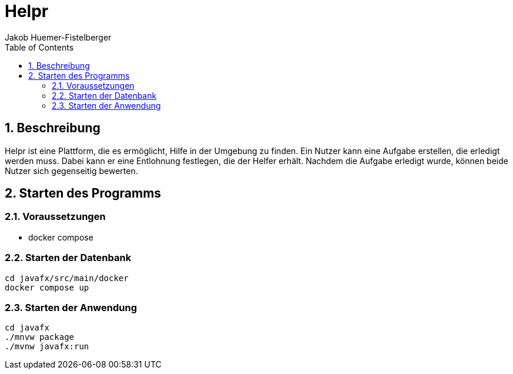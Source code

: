= Helpr
:author: Jakob Huemer-Fistelberger
:toc:
:sectnums:

== Beschreibung

Helpr ist eine Plattform, die es ermöglicht, Hilfe in der Umgebung zu finden.
Ein Nutzer kann eine Aufgabe erstellen, die erledigt werden muss.
Dabei kann er eine Entlohnung festlegen, die der Helfer erhält.
Nachdem die Aufgabe erledigt wurde, können beide Nutzer sich gegenseitig bewerten.


== Starten des Programms

=== Voraussetzungen

- docker compose


=== Starten der Datenbank

[source,shell]
----
cd javafx/src/main/docker
docker compose up
----

=== Starten der Anwendung

[source,shell]
----
cd javafx
./mnvw package
./mvnw javafx:run
----
